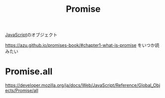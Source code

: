 :PROPERTIES:
:ID:       31FE3F94-DE6F-42AA-831A-C23564E464EF
:END:
#+title: Promise
#+filetags: :JavaScript:

[[id:15DD94FE-7358-4A6E-8A96-233C15DEA653][JavaScript]]のオブジェクト

https://azu.github.io/promises-book/#chapter1-what-is-promise をいつか読みたい

* Promise.all
:PROPERTIES:
:ID:       95D0A141-FBE2-4A24-8B7B-BC5D89DA11D2
:END:
https://developer.mozilla.org/ja/docs/Web/JavaScript/Reference/Global_Objects/Promise/all
